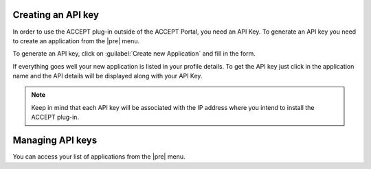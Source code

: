 Creating an API key
===================

In order to use the ACCEPT plug-in outside of the ACCEPT Portal, you need an API Key. To generate an API key you need to create an application from the |pre| menu.

To generate an API key, click on :guilabel:`Create new Application` and fill in the form.

If everything goes well your new application is listed in your profile details. To get the API key just click in the application name and the API details will be displayed along with your API Key.

.. note:: Keep in mind that each API key will be associated with the IP address where you intend to install the ACCEPT plug-in.

Managing API keys
=================

You can access your list of applications from the |pre| menu.